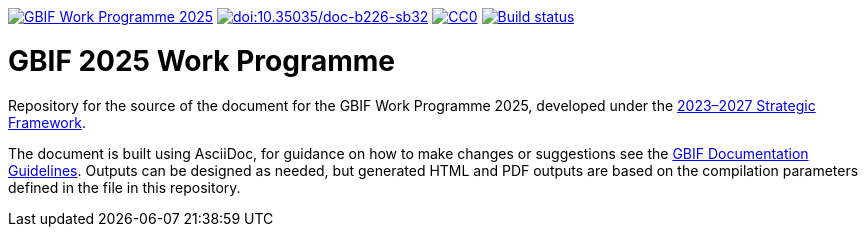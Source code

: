 https://docs.gbif-uat.org/2025-work-programme/en/[image:https://docs.gbif.org/documentation-guidelines/gbif-document-shield.svg[GBIF Work Programme 2025]]
https://doi.org/10.35035/doc-b226-sb32[image:https://zenodo.org/badge/DOI/10.35035/doc-b226-sb32.svg[doi:10.35035/doc-b226-sb32]]
https://creativecommons.org/publicdomain/zero/1.0/[image:https://img.shields.io/badge/Deed-CC0-lightgrey.svg[CC0]]
https://builds.gbif.org/job/doc-2025-work-programme/lastBuild/console[image:https://builds.gbif.org/job/doc-2025-work-programme/badge/icon[Build status]]

= GBIF 2025 Work Programme 

Repository for the source of the document for the GBIF Work Programme 2025, developed under the https://doi.org/10.35035/doc-0kkq-0t82[2023–2027 Strategic Framework^].

The document is built using AsciiDoc, for guidance on how to make changes or suggestions see the https://docs.gbif.org/documentation-guidelines/[GBIF Documentation Guidelines^]. Outputs can be designed as needed, but generated HTML and PDF outputs are based on the compilation parameters defined in the file in this repository.
